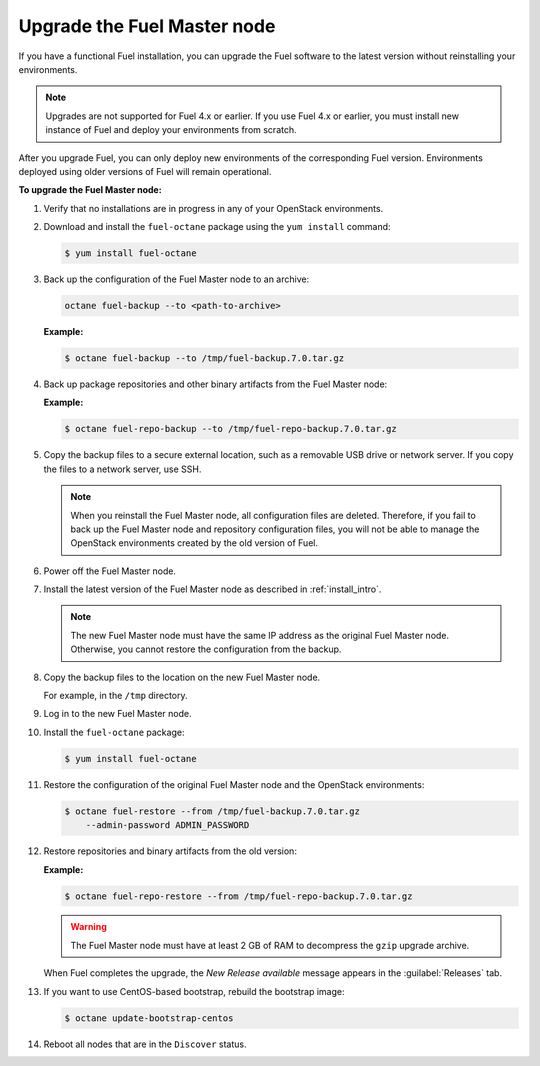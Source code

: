 
.. _upgrade-patch-top-ug:

Upgrade the Fuel Master node
----------------------------

If you have a functional Fuel installation, you can
upgrade the Fuel software to the latest version
without reinstalling your environments.

.. note::
   Upgrades are not supported for Fuel 4.x or earlier. If you use Fuel 4.x
   or earlier, you must install new instance of Fuel and deploy your
   environments from scratch.

After you upgrade Fuel, you can only deploy new environments of the
corresponding Fuel version. Environments deployed using older versions
of Fuel will remain operational.

**To upgrade the Fuel Master node:**

#. Verify that no installations are in progress in any of your OpenStack
   environments.

#. Download and install the ``fuel-octane`` package using the ``yum install``
   command:

   .. code-block:: console

    $ yum install fuel-octane

#. Back up the configuration of
   the Fuel Master node to an archive:

   .. code-block:: console

     octane fuel-backup --to <path-to-archive>

   **Example:**

   .. code-block:: console

    $ octane fuel-backup --to /tmp/fuel-backup.7.0.tar.gz

#. Back up package repositories and other binary artifacts from the Fuel
   Master node:

   **Example:**

   .. code-block:: console

    $ octane fuel-repo-backup --to /tmp/fuel-repo-backup.7.0.tar.gz

#. Copy the backup files to a secure external location, such as
   a removable USB drive or network server. If you copy the files to
   a network server, use SSH.

   .. note::

    When you reinstall the Fuel Master node, all configuration files are
    deleted. Therefore, if you fail to back up the Fuel Master node and
    repository configuration files, you will not be able to manage the
    OpenStack environments created by the old version of Fuel.

#. Power off the Fuel Master node.

#. Install the latest version of the Fuel Master node as described in
   :ref:`install_intro`.

   .. note::

    The new Fuel Master node must have the same IP address as the original
    Fuel Master node. Otherwise, you cannot restore the configuration from
    the backup.


#. Copy the backup files to the location on the new Fuel Master node.

   For example, in the ``/tmp`` directory.

#. Log in to the new Fuel Master node.

#. Install the ``fuel-octane`` package:

   .. code-block:: console

    $ yum install fuel-octane

#. Restore the configuration of the original Fuel Master node and the OpenStack
   environments:

   .. code-block:: console

    $ octane fuel-restore --from /tmp/fuel-backup.7.0.tar.gz
        --admin-password ADMIN_PASSWORD

#. Restore repositories and binary artifacts from the old version:

   **Example:**

   .. code-block:: console

        $ octane fuel-repo-restore --from /tmp/fuel-repo-backup.7.0.tar.gz

   .. warning::

        The Fuel Master node must have at least 2 GB of RAM
        to decompress the ``gzip`` upgrade archive.

   When Fuel completes the upgrade, the *New Release available* message appears
   in the :guilabel:`Releases` tab.

#. If you want to use CentOS-based bootstrap, rebuild the bootstrap image:

   .. code-block:: console

       $ octane update-bootstrap-centos

#. Reboot all nodes that are in the ``Discover`` status.

.. seealso::

    - :ref:`Configure a bootstrap image <install_configure_bootstrap>`.
